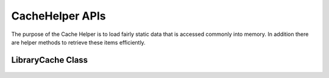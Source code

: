 CacheHelper APIs
====

 ..  class:: CacheHelper 
    :module: ClientSDK

The purpose of the Cache Helper is to load fairly static data that is accessed commonly into memory.
In addition there are helper methods to retrieve these items efficiently.


LibraryCache Class
----

 ..  class:: LibraryCache 
    :module: ClientSDK.CacheHelper
